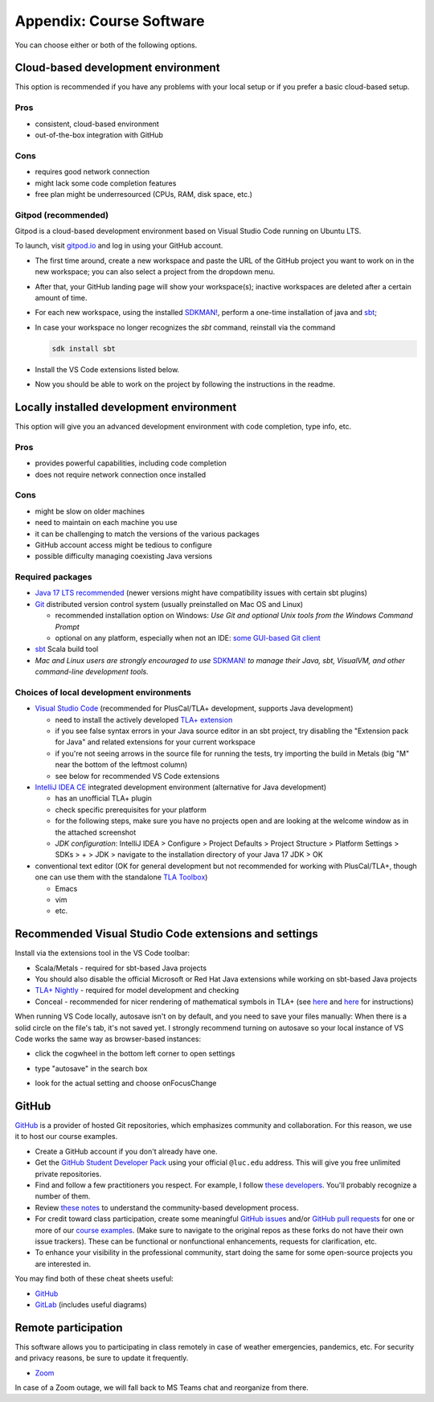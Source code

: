 .. _appendix-software:

Appendix: Course Software
-------------------------


.. todo:: Under construction for spring 2024!


You can choose either or both of the following options.


Cloud-based development environment
^^^^^^^^^^^^^^^^^^^^^^^^^^^^^^^^^^^

This option is recommended if you have any problems with your local setup or if you prefer a basic cloud-based setup.


Pros
""""

- consistent, cloud-based environment
- out-of-the-box integration with GitHub


Cons
""""

- requires good network connection
- might lack some code completion features
- free plan might be underresourced (CPUs, RAM, disk space, etc.)


Gitpod (recommended)
""""""""""""""""""""

Gitpod is a cloud-based development environment based on Visual Studio Code running on Ubuntu LTS.

To launch, visit `gitpod.io <https://gitpod.io>`_ and log in using your GitHub account.

- The first time around, create a new workspace and paste the URL of the GitHub project you want to work on in the new workspace; you can also select a project from the dropdown menu.
- After that, your GitHub landing page will show your workspace(s); inactive workspaces are deleted after a certain amount of time.
- For each new workspace, using the installed `SDKMAN! <https://sdkman.io>`_, perform a one-time installation of java and `sbt <https://www.scala-sbt.org/1.x/docs/Installing-sbt-on-Linux.html>`_; 
- In case your workspace no longer recognizes the `sbt` command, reinstall via the command

  .. code-block:: console

    sdk install sbt

- Install the VS Code extensions listed below.
- Now you should be able to work on the project by following the instructions in the readme.


Locally installed development environment
^^^^^^^^^^^^^^^^^^^^^^^^^^^^^^^^^^^^^^^^^

This option will give you an advanced development environment with code completion, type info, etc.


Pros
""""

- provides powerful capabilities, including code completion
- does not require network connection once installed


Cons
""""

- might be slow on older machines
- need to maintain on each machine you use
- it can be challenging to match the versions of the various packages
- GitHub account access might be tedious to configure
- possible difficulty managing coexisting Java versions


Required packages
"""""""""""""""""

- `Java 17 LTS recommended <http://www.oracle.com/technetwork/java/javase/downloads/>`_ (newer versions might have compatibility issues with certain sbt plugins)
- `Git <http://git-scm.com/>`_ distributed version control system (usually preinstalled on Mac OS and Linux)

  - recommended installation option on Windows: *Use Git and optional Unix tools from the Windows Command Prompt*
  - optional on any platform, especially when not an IDE: `some GUI-based Git client <https://git-scm.com/downloads/guis>`_

- `sbt <https://www.scala-sbt.org/1.x/docs/Setup.html>`_ Scala build tool
- *Mac and Linux users are strongly encouraged to use* `SDKMAN! <https://sdkman.io/>`_ *to manage their Java, sbt, VisualVM, and other command-line development tools.*


Choices of local development environments
"""""""""""""""""""""""""""""""""""""""""

- `Visual Studio Code <https://code.visualstudio.com/>`_ (recommended for PlusCal/TLA+ development, supports Java development)

  - need to install the actively developed `TLA+ extension <https://github.com/tlaplus/vscode-tlaplus>`_
  - if you see false syntax errors in your Java source editor in an sbt project, try disabling the "Extension pack for Java" and related extensions for your current workspace
  - if you're not seeing arrows in the source file for running the tests, try importing the build in Metals (big "M" near the bottom of the leftmost column)
  - see below for recommended VS Code extensions

- `IntelliJ IDEA CE <https://www.jetbrains.com/idea/download/>`_ integrated development environment (alternative for Java development)

  - has an unofficial TLA+ plugin
  - check specific prerequisites for your platform
  - for the following steps, make sure you have no projects open and are looking at the welcome window as in the attached screenshot
  - *JDK configuration*: IntelliJ IDEA > Configure > Project Defaults > Project Structure > Platform Settings > SDKs > + > JDK > navigate to the installation directory of your Java 17 JDK > OK
  
- conventional text editor (OK for general development but not recommended for working with PlusCal/TLA+, though one can use them with the standalone `TLA Toolbox <http://lamport.azurewebsites.net/tla/tla.html>`_)

  - Emacs
  - vim
  - etc.


Recommended Visual Studio Code extensions and settings
^^^^^^^^^^^^^^^^^^^^^^^^^^^^^^^^^^^^^^^^^^^^^^^^^^^^^^

Install via the extensions tool in the VS Code toolbar:

- Scala/Metals - required for sbt-based Java projects
- You should also disable the official Microsoft or Red Hat Java extensions while working on sbt-based Java projects
- `TLA+ Nightly <https://github.com/tlaplus/vscode-tlaplus>`_ - required for model development and checking 
- Conceal - recommended for nicer rendering of mathematical symbols in TLA+ (see `here <https://github.com/tonsky/FiraCode/wiki/VS-Code-Instructions>`_ and `here <https://github.com/coq-community/vsc-conceal>`_ for instructions)

When running VS Code locally, autosave isn't on by default, and you need to save your files manually: When there is a solid circle on the file's tab, it's not saved yet. 
I strongly recommend turning on autosave so your local instance of VS Code works the same way as browser-based instances:

- click the cogwheel in the bottom left corner to open settings
- type "autosave" in the search box
- look for the actual setting and choose onFocusChange

  .. image:: images/autosave.png
     :alt: Autosave setting in VS Code
     :align: center


GitHub
^^^^^^

`GitHub <https://github.com>`_ is a provider of hosted Git repositories, which emphasizes community and collaboration. For this reason, we use it to host our course examples.

- Create a GitHub account if you don't already have one.
- Get the `GitHub Student Developer Pack <https://education.github.com/pack/join>`_ using your official ``@luc.edu`` address. This will give you free unlimited private repositories.
- Find and follow a few practitioners you respect. For example, I follow `these developers <https://github.com/klaeufer/following>`_. You'll probably recognize a number of them.
- Review `these notes <https://guides.github.com/activities/contributing-to-open-source>`_ to understand the community-based development process.
- For credit toward class participation, create some meaningful `GitHub issues <https://guides.github.com/features/issues>`_ and/or `GitHub pull requests <https://help.github.com/articles/using-pull-requests>`_ for one or more of our `course examples <https://github.com/lucproglangcourse>`_. (Make sure to navigate to the original repos as these forks do not have their own issue trackers). These can be functional or nonfunctional enhancements, requests for clarification, etc.
- To enhance your visibility in the professional community, start doing the same for some open-source projects you are interested in.

You may find both of these cheat sheets useful:

- `GitHub <https://education.github.com/git-cheat-sheet-education.pdf>`_
- `GitLab <https://about.gitlab.com/images/press/git-cheat-sheet.pdf>`_ (includes useful diagrams)


Remote participation
^^^^^^^^^^^^^^^^^^^^

This software allows you to participating in class remotely in case of weather emergencies, pandemics, etc.
For security and privacy reasons, be sure to update it frequently.

- `Zoom <https://luc.zoom.us>`_

In case of a Zoom outage, we will fall back to MS Teams chat and reorganize from there.
